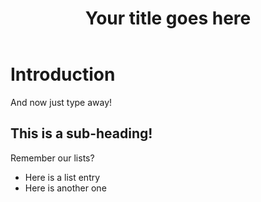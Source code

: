 #+TITLE: Your title goes here
#+OPTIONS: toc:nil author:nil
#+LaTeX_CLASS: apa6
#+LaTeX_CLASS_OPTIONS: [a4paper]
#+LaTeX_HEADER: \author{author name}
#+LaTeX_HEADER: \affiliation{author affiliation}
#+LaTeX_HEADER: \leftheader{With the apa6 class, it is good idea to customize the left header here}
#+LaTeX_HEADER: \shorttitle{Your short title goes here}
#+LaTeX_HEADER: \usepackage{breakcites}
#+LaTeX_HEADER: \usepackage{apacite}
#+LaTeX_HEADER: \usepackage{natbib}
#+LaTeX_HEADER: \usepackage{paralist}
#+LaTeX_HEADER: \let\itemize\compactitem
#+LaTeX_HEADER: \let\description\compactdesc
#+LaTeX_HEADER: \let\enumerate\compactenum
#+LaTeX_HEADER: \abstract{Your abstract goes here}
#+LaTeX_HEADER: \keywords{Your keywords go here}


* Introduction
And now just type away!
# Everything with a "# " (don't forget the space) before it is a comment and is ignored when exporting to pdf.

** This is a sub-heading!
Remember our lists?
- Here is a list entry
- Here is another one

# Don't forget to add the bibliography by the end.
# bibliographystyle:apacite
# bibliography:/path/to/library.bib
